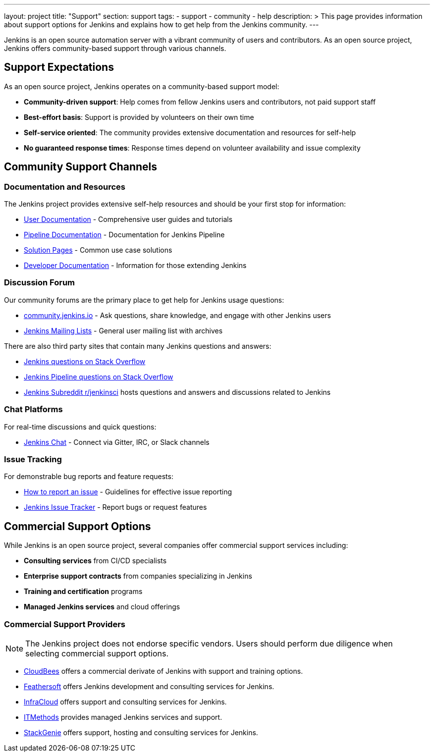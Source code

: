 ---
layout: project
title: "Support"
section: support
tags:
  - support
  - community
  - help
description: >
  This page provides information about support options for Jenkins
  and explains how to get help from the Jenkins community.
---

Jenkins is an open source automation server with a vibrant community of users and contributors. 
As an open source project, Jenkins offers community-based support through various channels.

== Support Expectations

As an open source project, Jenkins operates on a community-based support model:

* **Community-driven support**: Help comes from fellow Jenkins users and contributors, not paid support staff
* **Best-effort basis**: Support is provided by volunteers on their own time
* **Self-service oriented**: The community provides extensive documentation and resources for self-help
* **No guaranteed response times**: Response times depend on volunteer availability and issue complexity

== Community Support Channels

=== Documentation and Resources

The Jenkins project provides extensive self-help resources and should be your first stop for information:

* link:/doc/book/[User Documentation] - Comprehensive user guides and tutorials
* link:/doc/pipeline/[Pipeline Documentation] - Documentation for Jenkins Pipeline
* link:/solutions/[Solution Pages] - Common use case solutions
* link:/doc/developer/[Developer Documentation] - Information for those extending Jenkins

=== Discussion Forum

Our community forums are the primary place to get help for Jenkins usage questions:

* link:https://community.jenkins.io/[community.jenkins.io] - Ask questions, share knowledge, and engage with other Jenkins users
* link:/mailing-lists/[Jenkins Mailing Lists] - General user mailing list with archives

There are also third party sites that contain many Jenkins questions and answers:

* link:https://stackoverflow.com/questions/tagged/jenkins[Jenkins questions on Stack Overflow]
* link:https://stackoverflow.com/questions/tagged/jenkins-pipeline[Jenkins Pipeline questions on Stack Overflow]
* link:https://www.reddit.com/r/jenkinsci/[Jenkins Subreddit r/jenkinsci] hosts questions and answers and discussions related to Jenkins


=== Chat Platforms

For real-time discussions and quick questions:

* link:/chat/[Jenkins Chat] - Connect via Gitter, IRC, or Slack channels

=== Issue Tracking

For demonstrable bug reports and feature requests:

* link:/participate/report-issue/[How to report an issue] - Guidelines for effective issue reporting
* link:https://issues.jenkins.io/[Jenkins Issue Tracker] - Report bugs or request features

== Commercial Support Options

While Jenkins is an open source project, several companies offer commercial support services including:

* **Consulting services** from CI/CD specialists
* **Enterprise support contracts** from companies specializing in Jenkins
* **Training and certification** programs
* **Managed Jenkins services** and cloud offerings

=== Commercial Support Providers

NOTE: The Jenkins project does not endorse specific vendors. Users should perform due diligence when selecting commercial support options.


** link:https://www.cloudbees.com/[CloudBees] offers a commercial derivate of Jenkins with support and training options.
** link:https://www.feathersoft.com/jenkins-development-service/[Feathersoft] offers Jenkins development and consulting services for Jenkins.
** link:https://www.infracloud.io/jenkins-consulting-support/[InfraCloud] offers support and consulting services for Jenkins.
** link:https://www.itmethods.com/jenkins/[ITMethods] provides managed Jenkins services and support.
** link:https://www.stackgenie.io/jenkins-automation-services/[StackGenie] offers support, hosting and consulting services for Jenkins.
